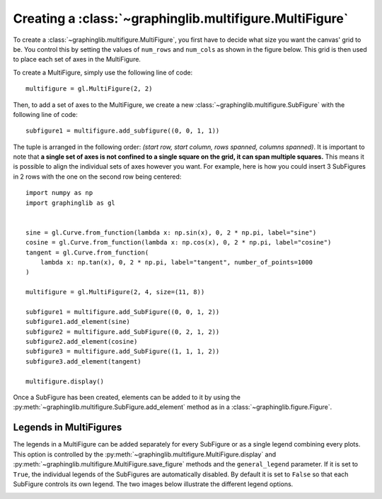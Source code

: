 ========================================================
Creating a :class:`~graphinglib.multifigure.MultiFigure`
========================================================

To create a :class:`~graphinglib.multifigure.MultiFigure`, you first have to decide what size you want the canvas' grid to be. You control this by setting the values of ``num_rows`` and ``num_cols`` as shown in the figure below. This grid is then used to place each set of axes in the MultiFigure.

.. image:: ../images/Canvas.png
   :scale: 30%

To create a MultiFigure, simply use the following line of code: ::

    multifigure = gl.MultiFigure(2, 2)

Then, to add a set of axes to the MultiFigure, we create a new :class:`~graphinglib.multifigure.SubFigure` with the following line of code: ::

    subfigure1 = multifigure.add_subfigure((0, 0, 1, 1))

The tuple is arranged in the following order: `(start row, start column, rows spanned, columns spanned)`. It is important to note that **a single set of axes is not confined to a single square on the grid, it can span multiple squares.** This means it is possible to align the individual sets of axes however you want. For example, here is how you could insert 3 SubFigures in 2 rows with the one on the second row being centered: ::

    import numpy as np
    import graphinglib as gl


    sine = gl.Curve.from_function(lambda x: np.sin(x), 0, 2 * np.pi, label="sine")
    cosine = gl.Curve.from_function(lambda x: np.cos(x), 0, 2 * np.pi, label="cosine")
    tangent = gl.Curve.from_function(
        lambda x: np.tan(x), 0, 2 * np.pi, label="tangent", number_of_points=1000
    )

    multifigure = gl.MultiFigure(2, 4, size=(11, 8))

    subfigure1 = multifigure.add_SubFigure((0, 0, 1, 2))
    subfigure1.add_element(sine)
    subfigure2 = multifigure.add_SubFigure((0, 2, 1, 2))
    subfigure2.add_element(cosine)
    subfigure3 = multifigure.add_SubFigure((1, 1, 1, 2))
    subfigure3.add_element(tangent)

    multifigure.display()

.. image:: ../images/multifigure.png

Once a SubFigure has been created, elements can be added to it by using the :py:meth:`~graphinglib.multifigure.SubFigure.add_element` method as in a :class:`~graphinglib.figure.Figure`. 

Legends in MultiFigures
-----------------------

The legends in a MultiFigure can be added separately for every SubFigure or as a single legend combining every plots. This option is controlled by the :py:meth:`~graphinglib.multifigure.MultiFigure.display` and :py:meth:`~graphinglib.multifigure.MultiFigure.save_figure` methods and the ``general_legend`` parameter. If it is set to ``True``, the individual legends of the SubFigures are automatically disabled. By default it is set to ``False`` so that each SubFigure controls its own legend. The two images below illustrate the different legend options.

.. image:: ../images/individuallegend.png
.. image:: ../images/generallegend.png

